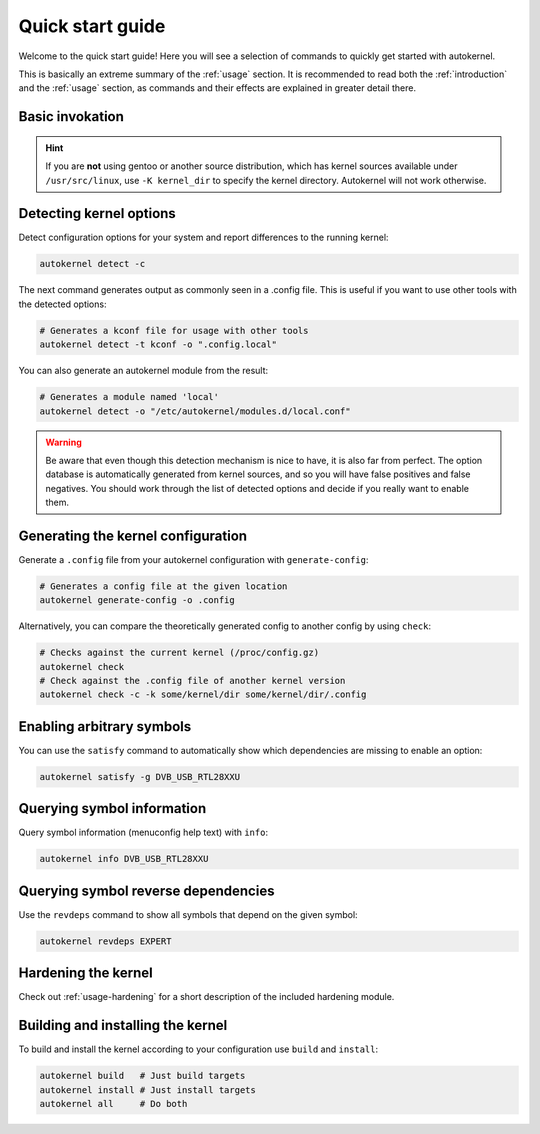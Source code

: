 .. _quick-start-guide:

Quick start guide
=================

Welcome to the quick start guide! Here you will see a selection of commands
to quickly get started with autokernel.

This is basically an extreme summary of the :ref:`usage` section.
It is recommended to read both the :ref:`introduction` and the :ref:`usage` section, as commands and their effects are explained in greater detail there.

Basic invokation
----------------

.. hint::

    If you are **not** using gentoo or another source distribution, which
    has kernel sources available under ``/usr/src/linux``, use ``-K kernel_dir``
    to specify the kernel directory. Autokernel will not work otherwise.

Detecting kernel options
------------------------

Detect configuration options for your system and report differences
to the running kernel:

.. code-block:: bash

    autokernel detect -c

The next command generates output as commonly seen in a .config file.
This is useful if you want to use other tools with the detected options:

.. code-block:: bash

    # Generates a kconf file for usage with other tools
    autokernel detect -t kconf -o ".config.local"

You can also generate an autokernel module from the result:

.. code-block:: bash

    # Generates a module named 'local'
    autokernel detect -o "/etc/autokernel/modules.d/local.conf"

.. warning::

    Be aware that even though this detection mechanism is nice to have, it is also far from perfect.
    The option database is automatically generated from kernel sources, and so you will have
    false positives and false negatives. You should work through the list of detected options
    and decide if you really want to enable them.

Generating the kernel configuration
-----------------------------------

Generate a ``.config`` file from your autokernel configuration with ``generate-config``:

.. code-block:: bash

    # Generates a config file at the given location
    autokernel generate-config -o .config

Alternatively, you can compare the theoretically generated config to another config by using ``check``:

.. code-block:: bash

    # Checks against the current kernel (/proc/config.gz)
    autokernel check
    # Check against the .config file of another kernel version
    autokernel check -c -k some/kernel/dir some/kernel/dir/.config

Enabling arbitrary symbols
--------------------------

You can use the ``satisfy`` command to automatically show which dependencies
are missing to enable an option:

.. code-block:: bash

    autokernel satisfy -g DVB_USB_RTL28XXU

Querying symbol information
---------------------------

Query symbol information (menuconfig help text) with ``info``:

.. code-block:: bash

    autokernel info DVB_USB_RTL28XXU

Querying symbol reverse dependencies
------------------------------------

Use the ``revdeps`` command to show all symbols that depend on the given symbol:

.. code-block:: bash

    autokernel revdeps EXPERT

Hardening the kernel
--------------------

Check out :ref:`usage-hardening` for a short description of the included hardening module.

Building and installing the kernel
----------------------------------

To build and install the kernel according to your configuration use ``build`` and ``install``:

.. code-block:: bash

    autokernel build   # Just build targets
    autokernel install # Just install targets
    autokernel all     # Do both
